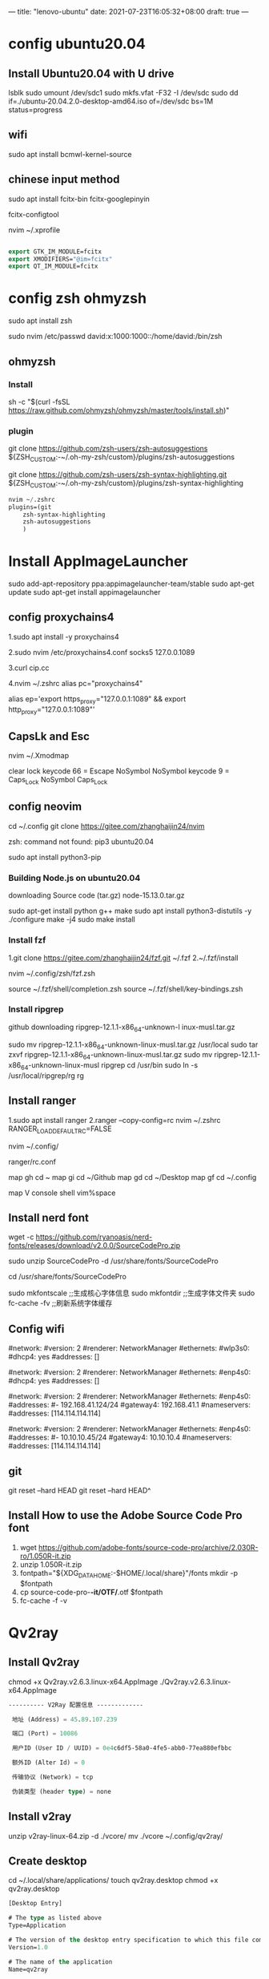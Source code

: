 ---
title: "lenovo-ubuntu"
date: 2021-07-23T16:05:32+08:00
draft: true
---
#+STARTUP: overview
* config ubuntu20.04

** Install Ubuntu20.04 with U drive
lsblk
sudo umount /dev/sdc1
sudo mkfs.vfat -F32 -I /dev/sdc
sudo dd if=./ubuntu-20.04.2.0-desktop-amd64.iso of=/dev/sdc bs=1M status=progress

** wifi
sudo apt install bcmwl-kernel-source
**  chinese input method

sudo apt install fcitx-bin fcitx-googlepinyin 

fcitx-configtool

nvim ~/.xprofile
#+BEGIN_SRC  emacs-lisp

export GTK_IM_MODULE=fcitx
export XMODIFIERS="@im=fcitx"
export QT_IM_MODULE=fcitx

#+END_SRC

* config zsh ohmyzsh
sudo apt install zsh

sudo nvim /etc/passwd
david:x:1000:1000::/home/david:/bin/zsh
** ohmyzsh
*** Install 
sh -c "$(curl -fsSL https://raw.github.com/ohmyzsh/ohmyzsh/master/tools/install.sh)"
*** plugin
git clone https://github.com/zsh-users/zsh-autosuggestions ${ZSH_CUSTOM:-~/.oh-my-zsh/custom}/plugins/zsh-autosuggestions

git clone https://github.com/zsh-users/zsh-syntax-highlighting.git ${ZSH_CUSTOM:-~/.oh-my-zsh/custom}/plugins/zsh-syntax-highlighting

#+BEGIN_SRC emacs-lisp
nvim ~/.zshrc
plugins=(git
	zsh-syntax-highlighting	
	zsh-autosuggestions
	)
#+END_SRC

* Install AppImageLauncher
sudo add-apt-repository ppa:appimagelauncher-team/stable
sudo apt-get update
sudo apt-get install appimagelauncher



** config proxychains4

1.sudo apt install -y proxychains4

2.sudo nvim /etc/proxychains4.conf
socks5 127.0.0.1089

3.curl cip.cc

4.nvim ~/.zshrc
alias pc="proxychains4"

alias ep='export https_proxy="127.0.0.1:1089" && export http_proxy="127.0.0.1:1089"'

** CapsLk and Esc 
nvim ~/.Xmodmap

clear lock
keycode 66 = Escape NoSymbol NoSymbol
keycode 9 = Caps_Lock NoSymbol Caps_Lock

** config neovim
cd ~/.config
git clone https://gitee.com/zhanghaijin24/nvim

zsh: command not found: pip3 ubuntu20.04

sudo apt install python3-pip

*** Building Node.js on ubuntu20.04
downloading Source code (tar.gz) 
node-15.13.0.tar.gz

sudo apt-get install python g++ make
sudo apt install python3-distutils -y
./configure
make -j4
sudo make install


*** Install fzf
1.git clone https://gitee.com/zhanghaijin24/fzf.git ~/.fzf
2.~/.fzf/install

nvim ~/.config/zsh/fzf.zsh

source ~/.fzf/shell/completion.zsh
source ~/.fzf/shell/key-bindings.zsh


*** Install ripgrep
github downloading ripgrep-12.1.1-x86_64-unknown-l      inux-musl.tar.gz

sudo mv ripgrep-12.1.1-x86_64-unknown-linux-musl.tar.gz /usr/local
sudo tar zxvf ripgrep-12.1.1-x86_64-unknown-linux-musl.tar.gz
sudo mv ripgrep-12.1.1-x86_64-unknown-linux-musl ripgrep
cd /usr/bin
sudo ln -s /usr/local/ripgrep/rg rg



** Install ranger
1.sudo apt install ranger
2.ranger --copy-config=rc
nvim ~/.zshrc
RANGER_LOAD_DEFAULT_RC=FALSE

nvim ~/.config/

ranger/rc.conf

map gh cd ~
map gi cd ~/Github
map gd cd ~/Desktop
map gf cd ~/.config

map V console shell vim%space


** Install nerd font
wget -c https://github.com/ryanoasis/nerd-fonts/releases/download/v2.0.0/SourceCodePro.zip

sudo unzip SourceCodePro -d /usr/share/fonts/SourceCodePro

cd /usr/share/fonts/SourceCodePro

sudo mkfontscale ;;生成核心字体信息 
sudo mkfontdir ;;生成字体文件夹
sudo fc-cache -fv ;;刷新系统字体缓存

** Config wifi 
#network:
 #version: 2
 #renderer: NetworkManager
 #ethernets:
  #wlp3s0:
   #dhcp4: yes
   #addresses: []
   


#network:
 #version: 2
 #renderer: NetworkManager
 #ethernets:
  #enp4s0:
   #dhcp4: yes
   #addresses: []



#network:
 #version: 2
 #renderer: NetworkManager 
 #ethernets:
   #enp4s0:
        #addresses: 
               #- 192.168.41.124/24
        #gateway4: 192.168.41.1
        #nameservers:
                #addresses: [114.114.114.114]   



#network:
 #version: 2
 #renderer: NetworkManager 
 #ethernets:
   #enp4s0:
        #addresses: 
               #- 10.10.10.45/24
        #gateway4: 10.10.10.4
        #nameservers:
                #addresses: [114.114.114.114]   


** git 
git reset --hard HEAD
git reset --hard HEAD^

** Install How to use the Adobe Source Code Pro font
  1. wget https://github.com/adobe-fonts/source-code-pro/archive/2.030R-ro/1.050R-it.zip
  2. unzip 1.050R-it.zip
  3. fontpath="${XDG_DATA_HOME:-$HOME/.local/share}"/fonts
     mkdir -p $fontpath
  4. cp source-code-pro-*-it/OTF/*.otf $fontpath
  5. fc-cache -f -v      

* Qv2ray
** Install Qv2ray

chmod +x Qv2ray.v2.6.3.linux-x64.AppImage
./Qv2ray.v2.6.3.linux-x64.AppImage

#+BEGIN_SRC emacs-lisp
---------- V2Ray 配置信息 -------------

 地址 (Address) = 45.89.107.239

 端口 (Port) = 10086

 用户ID (User ID / UUID) = 0e4c6df5-58a0-4fe5-abb0-77ea880efbbc

 额外ID (Alter Id) = 0

 传输协议 (Network) = tcp

 伪装类型 (header type) = none

#+END_SRC

** Install v2ray


unzip v2ray-linux-64.zip -d ./vcore/
mv ./vcore ~/.config/qv2ray/


** Create desktop
cd ~/.local/share/applications/
touch qv2ray.desktop
chmod +x qv2ray.desktop

#+BEGIN_SRC emacs-lisp
    [Desktop Entry]

    # The type as listed above
    Type=Application

    # The version of the desktop entry specification to which this file complies
    Version=1.0

    # The name of the application
    Name=qv2ray

    # A comment which can/will be used as a tooltip
    Comment=Flash card based learning tool

    # The executable of the application, possibly with arguments.
    Exec=/home/david/Downloads/./Qv2ray.v2.6.3.linux-x64.AppImage

    # The name of the icon that will be used to display this entry
    Icon=/home/david/AppImages/icons/qv2ray.png

    # Describes whether this application needs to be run in a terminal or not
    Terminal=false

    # Describes the categories in which this entry should be shown
    Categories=Education;Languages;Java;
#+END_SRC
* i3
sudo apt install i3

sudo apt install variety

sudo apt install feh

sudo apt install rofi

touch ~/.config/i3/config
#+BEGIN_SRC  emacs-lisp
# This file has been auto-generated by i3-config-wizard(1).
# It will not be overwritten, so edit it as you like.
#
# Should you change your keyboard layout some time, delete
# this file and re-run i3-config-wizard(1).
#

# i3 config file (v4)
#
# Please see https://i3wm.org/docs/userguide.html for a complete reference!

set $mod Mod4

# Font for window titles. Will also be used by the bar unless a different font
# is used in the bar {} block below.
font pango:monospace 8

# This font is widely installed, provides lots of unicode glyphs, right-to-left
# text rendering and scalability on retina/hidpi displays (thanks to pango).
#font pango:DejaVu Sans Mono 8

# The combination of xss-lock, nm-applet and pactl is a popular choice, so
# they are included here as an example. Modify as you see fit.

# xss-lock grabs a logind suspend inhibit lock and will use i3lock to lock the
# screen before suspend. Use loginctl lock-session to lock your screen.
exec --no-startup-id xss-lock --transfer-sleep-lock -- i3lock --nofork

exec_always --no-startup-id $HOME/.config/polybar/launch.sh
exec_always variety

exec feh --randomize --bg-fill ~/.config/variety/Favorites


exec picom -b

exec --no-startup-id fcitx -d

# NetworkManager is the most popular way to manage wireless networks on Linux,
# and nm-applet is a desktop environment-independent system tray GUI for it.
exec --no-startup-id nm-applet

# Use pactl to adjust volume in PulseAudio.
set $refresh_i3status killall -SIGUSR1 i3status
bindsym XF86AudioRaiseVolume exec --no-startup-id pactl set-sink-volume @DEFAULT_SINK@ +10% && $refresh_i3status
bindsym XF86AudioLowerVolume exec --no-startup-id pactl set-sink-volume @DEFAULT_SINK@ -10% && $refresh_i3status
bindsym XF86AudioMute exec --no-startup-id pactl set-sink-mute @DEFAULT_SINK@ toggle && $refresh_i3status
bindsym XF86AudioMicMute exec --no-startup-id pactl set-source-mute @DEFAULT_SOURCE@ toggle && $refresh_i3status

# Use Mouse+$mod to drag floating windows to their wanted position
floating_modifier $mod

# start a terminal
#bindsym $mod+Return exec i3-sensible-terminal
bindsym $mod+Return exec i3-sensible-terminal

# kill focused window
bindsym $mod+Shift+q kill

# Open browser
#bindsym $mod+g exec google-chrome-stable
bindsym $mod+g exec firefox

# Open proxy
bindsym $mod+q exec qv2ray

# Open emacs
bindsym $mod+p exec emacs

#Open ranger
bindsym $mod+m exec alacritty -e ranger

# start dmenu (a program launcher)
#bindsym $mod+d exec --no-startup-id dmenu_run
bindsym $mod+d exec rofi -show drun
# A more modern dmenu replacement is rofi:
# bindcode $mod+40 exec "rofi -modi drun,run -show drun"
# There also is i3-dmenu-desktop which only displays applications shipping a
# .desktop file. It is a wrapper around dmenu, so you need that installed.
# bindcode $mod+40 exec --no-startup-id i3-dmenu-desktop

# change focus
bindsym $mod+j focus left
bindsym $mod+k focus down
bindsym $mod+l focus up
bindsym $mod+semicolon focus right

# alternatively, you can use the cursor keys:
bindsym $mod+Left focus left
bindsym $mod+Down focus down
bindsym $mod+Up focus up
bindsym $mod+Right focus right

# move focused window
bindsym $mod+Shift+j move left
bindsym $mod+Shift+k move down
bindsym $mod+Shift+l move up
bindsym $mod+Shift+semicolon move right

# alternatively, you can use the cursor keys:
bindsym $mod+Shift+Left move left
bindsym $mod+Shift+Down move down
bindsym $mod+Shift+Up move up
bindsym $mod+Shift+Right move right

# split in horizontal orientation
bindsym $mod+h split h

# split in vertical orientation
bindsym $mod+v split v

# enter fullscreen mode for the focused container
bindsym $mod+f fullscreen toggle

# change container layout (stacked, tabbed, toggle split)
bindsym $mod+s layout stacking
bindsym $mod+w layout tabbed
bindsym $mod+e layout toggle split

# toggle tiling / floating
bindsym $mod+Shift+space floating toggle

# change focus between tiling / floating windows
bindsym $mod+space focus mode_toggle

# focus the parent container
bindsym $mod+a focus parent

# focus the child container
#bindsym $mod+d focus child

# Define names for default workspaces for which we configure key bindings later on.
# We use variables to avoid repeating the names in multiple places.
set $ws1 "1"
set $ws2 "2"
set $ws3 "3"
set $ws4 "4"
set $ws5 "5"
set $ws6 "6"
set $ws7 "7"
set $ws8 "8"
set $ws9 "9"
set $ws10 "10"

# switch to workspace
bindsym $mod+1 workspace number $ws1
bindsym $mod+2 workspace number $ws2
bindsym $mod+3 workspace number $ws3
bindsym $mod+4 workspace number $ws4
bindsym $mod+5 workspace number $ws5
bindsym $mod+6 workspace number $ws6
bindsym $mod+7 workspace number $ws7
bindsym $mod+8 workspace number $ws8
bindsym $mod+9 workspace number $ws9
bindsym $mod+0 workspace number $ws10

# move focused container to workspace
bindsym $mod+Shift+1 move container to workspace number $ws1
bindsym $mod+Shift+2 move container to workspace number $ws2
bindsym $mod+Shift+3 move container to workspace number $ws3
bindsym $mod+Shift+4 move container to workspace number $ws4
bindsym $mod+Shift+5 move container to workspace number $ws5
bindsym $mod+Shift+6 move container to workspace number $ws6
bindsym $mod+Shift+7 move container to workspace number $ws7
bindsym $mod+Shift+8 move container to workspace number $ws8
bindsym $mod+Shift+9 move container to workspace number $ws9
bindsym $mod+Shift+0 move container to workspace number $ws10

# reload the configuration file
bindsym $mod+Shift+c reload
# restart i3 inplace (preserves your layout/session, can be used to upgrade i3)
bindsym $mod+Shift+r restart
# exit i3 (logs you out of your X session)
bindsym $mod+Shift+e exec "i3-nagbar -t warning -m 'You pressed the exit shortcut. Do you really want to exit i3? This will end your X session.' -B 'Yes, exit i3' 'i3-msg exit'"

# resize window (you can also use the mouse for that)
mode "resize" {
        # These bindings trigger as soon as you enter the resize mode

	 #Pressing left will shrink the window’s width.
	 #Pressing right will grow the window’s width.
	 #Pressing up will shrink the window’s height.
	 #Pressing down will grow the window’s height.
        bindsym j resize shrink width 10 px or 10 ppt
        bindsym k resize grow height 10 px or 10 ppt
        bindsym l resize shrink height 10 px or 10 ppt
        bindsym semicolon resize grow width 10 px or 10 ppt

        # same bindings, but for the arrow keys
        bindsym Left resize shrink width 10 px or 10 ppt
        bindsym Down resize grow height 10 px or 10 ppt
        bindsym Up resize shrink height 10 px or 10 ppt
        bindsym Right resize grow width 10 px or 10 ppt

        # back to normal: Enter or Escape or $mod+r
        bindsym Return mode "default"
        bindsym Escape mode "default"
        bindsym $mod+r mode "default"
}

bindsym $mod+r mode "resize"

# Start i3bar to display a workspace bar (plus the system information i3status
# finds out, if available)
bar {
        status_command i3status
}

#set $menu --no-startup-id qbbus org.kde.krunner /App display
#bindsym $mod+d exec $menu
new_window none
new_float normal
hide_edge_borders both

# Moving workspaces between screens
bindsym $mod+o move workspace to output right

bindsym $mod+Ctrl+d exec --no-startup-id gnome-disks

#+END_SRC
* spacemacs proxy
   dotspacemacs/user-init

   
;; proxy
(setq url-proxy-services '(("no_proxy" . "127.0.0.1")
				("http" . "127.0.0.1:8889")
				("https" . "127.0.0.1:8889")))


* CapsLK switch to Esc
  nvim .Xmodmap
clear lock
keycode 66 = Escape NoSymbol NoSymbol
keycode 9 = Caps_Lock NoSymbol Caps_Lock

  nvim .zshrc
  if [ -f ~/.Xmodmap ]; then xmodmap ~/.Xmodmap; fi



* Install google-chrome
  wget https://dl.google.com/linux/direct/google-chrome-stable_current_amd64.deb
  sudo apt install ./google-chrome-stable_current_amd64.deb




[Desktop Entry]
Type=Application
Name=Qv2ray vps
GenericName=Qv2ray vps
Comment=Qv2ray vps
Exec=" /home/david/Downlownds/vcore/Qv2ray.v2.6.3.linux-x64.AppImage %f 
Icon=/home/david/Downloads/Paris.jpg

* Ubuntu20.04 Samba

sudo apt install samba samba-common

sudo chmod 777 /home/david/iphone/ -R

sudo smbpasswd -a david
passwd:4

sudo cp /etc/samba/smb.conf /etc/samba/smb.conf.bak

sudo vim /etc/samba/smb.conf
#+BEGIN_SRC  emacs-lisp
[home]
	comment = home directory
	path = /home
	public = yes
	writable = yes
	workgroup = DAWN
#+END_SRC



sudo service smbd restart







* QQ
https://ubuntuhandbook.org/index.php/2021/02/install-deepin-wechat-qq-ubuntu-20-04/


wget -O- https://deepin-wine.i-m.dev/setup.sh | sh


大功告成，现在可以试试安装更新deepin-wine软件了，如：
微信：sudo apt-get install com.qq.weixin.deepin
QQ：sudo apt-get install com.qq.im.deepin
TIM：sudo apt-get install com.qq.office.deepin
钉钉：sudo apt-get install com.dingtalk.deepin
完整列表见 https://deepin-wine.i-m.dev/

* ubuntu20.04 emacs 中文输入法
sudo nvim /etc/environment
#+BEGIN_SRC emacs-lisp
LC_CTYPE="zh_CN.UTF-8"
#+END_SRC

sudo nvim /etc/locale.conf
#+BEGIN_SRC  emacs-lisp
LANG=en_US.UTF-8 
LC_CTYPE=zh_CN.UTF-8
#+END_SRC

sudo nvim ~/.xprofile
#+BEGIN_SRC  emacs-lisp
export LANG=en_US.UTF-8 
export LC_CTYPE=zh_CN.UTF-8
#+END_SRC




* 安装以及配置fzf
git clone https://github.com/junegunn/fzf.git ~/.fzf

~/.fzf/install

** 配置fzf
nvim ~/.config/zsh/fzf.zsh
#+BEGIN_SRC emacs-lisp
source ~/.fzf/shell/completion.zsh
source ~/.fzf/shell/key-bindings.zsh
#+END_SRC

nvim ~/.zshrc
#+BEGIN_SRC emacs-lisp
source ~/.config/zsh/fzf.zsh
#+END_SRC

* git learning
[remote "aliyun"]
	url = ssh://git@101.201.197.193:10086/home/git/posts.git
	fetch = +refs/heads/*:refs/remotes/origin/*
* emacs yasnippet
https://blog.csdn.net/m0_37386518/article/details/105905755

#+BEGIN_SRC  emacs-lisp
(require 'yasnippet)
;;(yas-global-mode 1)
(define-key yas-minor-mode-map (kbd "<tab>") nil)
(define-key yas-minor-mode-map (kbd "TAB") nil)
(define-key yas-minor-mode-map (kbd "C-/") 'yas-expand)

(yas-reload-all)

(yas-global-mode 1)

(setq yas-snippet-dirs
      '("~/.emacs.d/snippets"
	"~/.emacs.d/elpa/yasnippet-snippets-20210910.1959/snippets"
	))
#+END_SRC



